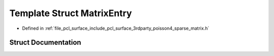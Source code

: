 .. _exhale_struct_structpcl_1_1poisson_1_1_matrix_entry:

Template Struct MatrixEntry
===========================

- Defined in :ref:`file_pcl_surface_include_pcl_surface_3rdparty_poisson4_sparse_matrix.h`


Struct Documentation
--------------------


.. doxygenstruct:: pcl::poisson::MatrixEntry
   :members:
   :protected-members:
   :undoc-members: